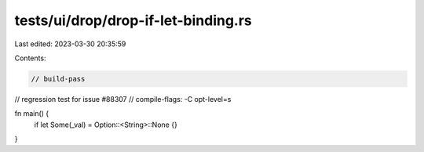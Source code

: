 tests/ui/drop/drop-if-let-binding.rs
====================================

Last edited: 2023-03-30 20:35:59

Contents:

.. code-block:: rs

    // build-pass
// regression test for issue #88307
// compile-flags: -C opt-level=s

fn main() {
    if let Some(_val) = Option::<String>::None {}
}


